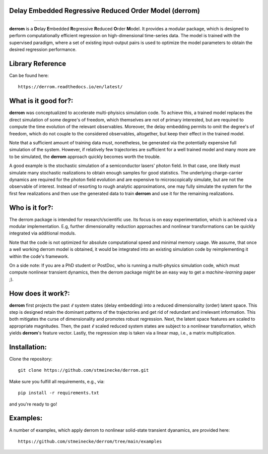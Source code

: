 Delay Embedded Regressive Reduced Order Model (derrom)
------------------------------------------------------
------------------------------------------------------

**derrom** is a **D**\elay **E**\mbedded **R**\egressive **R**\educed **O**\rder **M**\odel. 
It provides a modular package, which is designed to perform computationally efficient regression on high-dimensional time-series data. 
The model is trained with the supervised paradigm, where a set of existing input-output pairs is used to optimize the model parameters to obtain the desired regression performance.


Library Reference
-----------------

Can be found here::
    
    https://derrom.readthedocs.io/en/latest/


What is it good for?:
---------------------

**derrom** was conceptualized to accelerate multi-phyisics simulation code. To achieve this, a trained model replaces the direct simulation of some degree's of freedom, which themselves are not of primary interested, but are required to compute the time evolution of the relevant observables. Moreover, the delay embedding permits to omit the degree's of freedom, which do not couple to the considered observables, altogether, but keep their effect in the trained model.

Note that a sufficient amount of training data must, nonetheless, be generated via the potentially expensive full simulation of the system. However, if relatively few trajectories are sufficient for a well trained model and many more are to be simulated, the **derrom** approach quickly becomes worth the trouble.

A good example is the stochastic simulation of a semiconductor lasers' photon field. In that case, one likely must simulate many stochastic realizations to obtain enough samples for good statistics. The underlying charge-carrier dynamics are required for the photon field evolution and are expensive to microscopically simulate, but are not the observable of interest. Instead of resorting to rough analytic approximations, one may fully simulate the system for the first few realizations and then use the generated data to train **derrom** and use it for the remaining realizations.


Who is it for?:
---------------

The derrom package is intended for research/scientific use. Its focus is on easy experimentation, which is achieved via a modular implementation. E.g, further dimensionality reduction approaches and nonlinear transformations can be quickly integrated via additional moduls.

Note that the code is not optimized for absolute computational speed and minimal memory usage. We assume, that once a well working derrom model is obtained, it would be integrated into an existing simulation code by reimplementing it within the code's framework.

On a side note: If you are a PhD student or PostDoc, who is running a multi-physics simulation code, which must compute nonlinear transient dynamics, then the derrom package might be an easy way to get a `machine-learning` paper ;).



How does it work?:
------------------

**derrom** first projects the past :math:`\ell` system states (delay embedding) into a reduced dimensionality (order) latent space. This step is designed retain the dominant patterns of the trajectories and get rid of redundant and irrelevant information. This both mitigates the curse of dimensionality and promotes robust regression. Next, the latent space features are scaled to appropriate magnitudes. Then, the past :math:`\ell` scaled reduced system states are subject to a nonlinear transformation, which yields **derrom**\'s feature vector. Lastly, the regression step is taken via a linear map, i.e., a matrix multiplication.


Installation:
-------------

Clone the repository::

    git clone https://github.com/stmeinecke/derrom.git
    
Make sure you fulfill all requirements, e.g., via::

    pip install -r requirements.txt

and you're ready to go!


Examples:
---------

A number of examples, which apply derrom to nonlinear solid-state transient dyanamics, are provided here::
    
    https://github.com/stmeinecke/derrom/tree/main/examples

